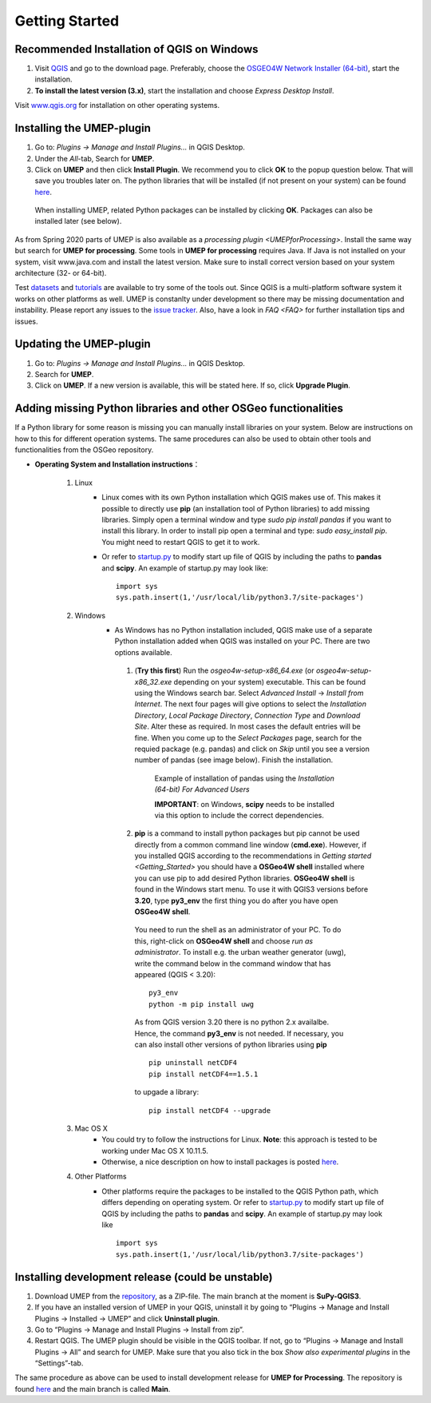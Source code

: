 .. _Getting_Started:


Getting Started
===============

Recommended Installation of QGIS on Windows
-------------------------------------------

#. Visit `QGIS <http://www.qgis.org>`__ and go to the download page. Preferably, choose the `OSGEO4W Network Installer (64-bit) <https://download.osgeo.org/osgeo4w/v2/osgeo4w-setup.exe>`__, start the installation.
#. **To install the latest version (3.x)**, start the installation and choose *Express Desktop Install*.

Visit `www.qgis.org <http://www.qgis.org>`__ for installation on other operating systems.

Installing the UMEP-plugin
--------------------------
#. Go to: *Plugins -> Manage and Install Plugins...* in QGIS Desktop.

#. Under the *All*-tab, Search for **UMEP**.

#. Click on **UMEP** and then click **Install Plugin**. We recommend you to click **OK** to the popup question below. That will save you troubles later on. The python libraries that will be installed (if not present on your system) can be found `here <https://github.com/UMEP-dev/SuPy/blob/master/src/setup.py#L146-160>`__.

  .. figure:: /images/Installsupy.jpg
     :alt:  None
     :align: center

     When installing UMEP, related Python packages can be installed by clicking **OK**. Packages can also be installed later (see below).

As from Spring 2020 parts of UMEP is also available as a `processing plugin <UMEPforProcessing>`. Install the same way but search for **UMEP for processing**. Some tools in **UMEP for processing** requires Java. If Java is not installed on your system, visit www.java.com and install the latest version. Make sure to install correct version based on your system architecture (32- or 64-bit).

Test `datasets <https://urban-meteorology-reading.github.io/>`__ and `tutorials <https://umep-docs.readthedocs.io/projects/tutorial/en/latest/index.html>`__ are available to try some of the tools out. Since QGIS is a multi-platform software system it works on other platforms as well. UMEP is constanlty under development so there may be missing documentation and instability. Please report any issues to the `issue tracker <https://github.com/UMEP-dev/UMEP/issues>`__. Also, have a look in `FAQ <FAQ>` for further installation tips and issues.

Updating the UMEP-plugin
------------------------
#. Go to: *Plugins -> Manage and Install Plugins...* in QGIS Desktop.

#. Search for **UMEP**.

#. Click on **UMEP**. If a new version is available, this will be stated here. If so, click **Upgrade Plugin**.


.. _Python_Libraries:

Adding missing Python libraries and other OSGeo functionalities
---------------------------------------------------------------

If a Python library for some reason is missing you can manually install libraries on your system. Below are instructions on how
to this for different operation systems. The same procedures can also be
used to obtain other tools and functionalities from the OSGeo
repository.

* **Operating System and Installation instructions**：

        #. Linux
            - Linux comes with its own Python installation which QGIS makes use of. This makes it possible to directly use **pip** (an installation tool of Python libraries) to add missing libraries. Simply open a terminal window and type *sudo pip install pandas* if you want to install this library. In order to install pip open a terminal and type: *sudo easy\_install pip*. You might need to restart QGIS to get it to work.
            - Or refer to `startup.py <http://docs.qgis.org/testing/en/docs/pyqgis_developer_cookbook/intro.html#the-startup-py-file>`__ to modify start up file of QGIS by including the paths to **pandas** and **scipy**. An example of startup.py may look like:
              ::
                 import sys
                 sys.path.insert(1,'/usr/local/lib/python3.7/site-packages')

        #. Windows
            -  As Windows has no Python installation included, QGIS make use of a separate Python installation added when QGIS was installed on your PC. There are two options available.
              1. (**Try this first**) Run the *osgeo4w-setup-x86_64.exe* (or *osgeo4w-setup-x86_32.exe* depending on your system) executable. This can be found using the Windows search bar. Select *Advanced Install* -> *Install from Internet*. The next four pages will give options to select the *Installation Directory*, *Local Package Directory*, *Connection Type* and *Download Site*. Alter these as required. In most cases the default entries will be fine. When you come up to the *Select Packages* page, search for the requied package (e.g. pandas) and click on *Skip* until you see a version number of pandas (see image below). Finish the installation.

                .. figure::  /images/Pandas.png

                   Example of installation of pandas using the *Installation (64-bit) For Advanced Users*
                   
                   **IMPORTANT**: on Windows, **scipy** needs to be installed via this option to include the correct dependencies.

              2. **pip** is a command to install python packages but pip cannot be used directly from a common command line window (**cmd.exe**). However, if you installed QGIS according to the recommendations in `Getting started <Getting_Started>` you should have a **OSGeo4W shell** installed where you can use pip to add desired Python libraries. **OSGeo4W shell** is found in the Windows start menu. To use it with QGIS3 versions before **3.20**, type **py3_env** the first thing you do after you have open **OSGeo4W shell**.

                You need to run the shell as an administrator of your PC. To do this, right-click on **OSGeo4W shell** and choose *run as administrator*. To install e.g. the urban weather generator (uwg), write the command below in the command window that has appeared (QGIS < 3.20):
                ::
                  py3_env
                  python -m pip install uwg

                As from QGIS version 3.20 there is no python 2.x availalbe. Hence, the command **py3_env** is not needed. If necessary, you can also install other versions of python libraries using **pip**
                ::
                   pip uninstall netCDF4
                   pip install netCDF4==1.5.1

                to upgade a library:
                ::
                  pip install netCDF4 --upgrade

        #. Mac OS X
            - You could try to follow the instructions for Linux. **Note**: this approach is tested to be working under Mac OS X 10.11.5.
            - Otherwise, a nice description on how to install packages is posted `here <https://github.com/UMEP-dev/UMEP/discussions/409>`__.
            
        #. Other Platforms
            - Other platforms require the packages to be installed to the QGIS Python path, which differs depending on operating system.
              Or refer to `startup.py <http://docs.qgis.org/testing/en/docs/pyqgis_developer_cookbook/intro.html#the-startup-py-file>`__
              to modify start up file of QGIS by including the paths to **pandas** and **scipy**. An example of startup.py may look like
              ::
                 import sys
                 sys.path.insert(1,'/usr/local/lib/python3.7/site-packages')


Installing development release (could be unstable)
--------------------------------------------------
#. Download UMEP from the `repository <https://github.com/UMEP-dev/UMEP>`__, as a ZIP-file. The main branch at the moment is **SuPy-QGIS3**.
#. If you have an installed version of UMEP in your QGIS, uninstall it by going to “Plugins -> Manage and Install Plugins -> Installed -> UMEP” and click **Uninstall plugin**.
#. Go to “Plugins -> Manage and Install Plugins -> Install from zip”.
#. Restart QGIS. The UMEP plugin should be visible in the QGIS toolbar. If not, go to “Plugins -> Manage and Install Plugins -> All” and search for UMEP. Make sure that you also tick in the box *Show also experimental plugins* in the “Settings”-tab.

The same procedure as above can be used to install development release for **UMEP for Processing**. The repository is found  `here <https://github.com/UMEP-dev/UMEP-processing>`__ and the main branch is called **Main**.
